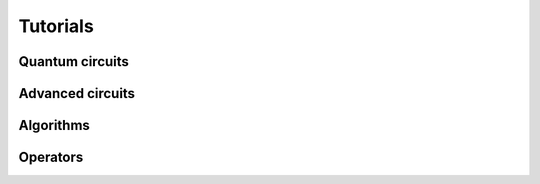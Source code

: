 .. _tutorials:

=========
Tutorials
=========

Quantum circuits
================

.. nbgallery::
   :glob:

   tutorials/circuits/*

Advanced circuits
=================

.. nbgallery::
   :glob:

   tutorials/circuits_advanced/*

Algorithms
==========

.. nbgallery::
   :glob:

   tutorials/algorithms/*

Operators
=========

.. nbgallery::
   :glob:

   tutorials/operators/*
